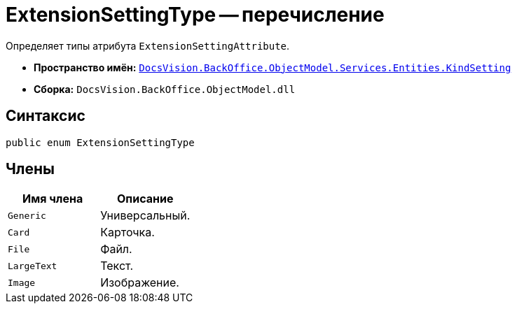 = ExtensionSettingType -- перечисление

Определяет типы атрибута `ExtensionSettingAttribute`.

* *Пространство имён:* `xref:Entities/KindSetting/KindSetting_NS.adoc[DocsVision.BackOffice.ObjectModel.Services.Entities.KindSetting]`
* *Сборка:* `DocsVision.BackOffice.ObjectModel.dll`

== Синтаксис

[source,csharp]
----
public enum ExtensionSettingType
----

== Члены

[cols=",",options="header"]
|===
|Имя члена |Описание
|`Generic` |Универсальный.
|`Card` |Карточка.
|`File` |Файл.
|`LargeText` |Текст.
|`Image` |Изображение.
|===
